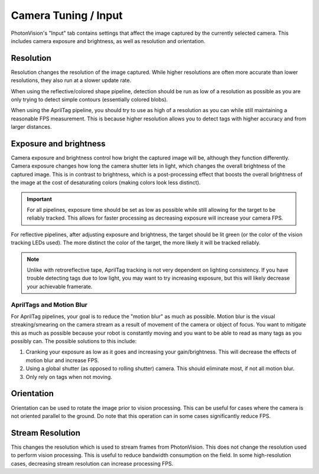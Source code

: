 Camera Tuning / Input
=====================

PhotonVision's "Input" tab contains settings that affect the image captured by the currently selected camera. This includes camera exposure and brightness, as well as resolution and orientation.

Resolution
----------

Resolution changes the resolution of the image captured. While higher resolutions are often more accurate than lower resolutions, they also run at a slower update rate.

When using the reflective/colored shape pipeline, detection should be run as low of a resolution as possible as you are only trying to detect simple contours (essentially colored blobs).

When using the AprilTag pipeline, you should try to use as high of a resolution as you can while still maintaining a reasonable FPS measurement. This is because higher resolution allows you to detect tags with higher accuracy and from larger distances.

Exposure and brightness
-----------------------

Camera exposure and brightness control how bright the captured image will be, although they function differently. Camera exposure changes how long the camera shutter lets in light, which changes the overall brightness of the captured image. This is in contrast to brightness, which is a post-processing effect that boosts the overall brightness of the image at the cost of desaturating colors (making colors look less distinct).

.. important:: For all pipelines, exposure time should be set as low as possible while still allowing for the target to be reliably tracked. This allows for faster processing as decreasing exposure will increase your camera FPS.

For reflective pipelines, after adjusting exposure and brightness, the target should be lit green (or the color of the vision tracking LEDs used). The more distinct the color of the target, the more likely it will be tracked reliably.

.. note:: Unlike with retroreflective tape, AprilTag tracking is not very dependent on lighting consistency. If you have trouble detecting tags due to low light, you may want to try increasing exposure, but this will likely decrease your achievable framerate.


AprilTags and Motion Blur
^^^^^^^^^^^^^^^^^^^^^^^^^

For AprilTag pipelines, your goal is to reduce the "motion blur" as much as possible. Motion blur is the visual streaking/smearing on the camera stream as a result of movement of the camera or object of focus. You want to mitigate this as much as possible because your robot is constantly moving and you want to be able to read as many tags as you possibly can. The possible solutions to this include:

1. Cranking your exposure as low as it goes and increasing your gain/brightness. This will decrease the effects of motion blur and increase FPS.
2. Using a global shutter (as opposed to rolling shutter) camera. This should eliminate most, if not all motion blur.
3. Only rely on tags when not moving.

.. image:: images/motionblur.gif
    :align: center

Orientation
-----------

Orientation can be used to rotate the image prior to vision processing. This can be useful for cases where the camera is not oriented parallel to the ground. Do note that this operation can in some cases significantly reduce FPS.

Stream Resolution
-----------------

This changes the resolution which is used to stream frames from PhotonVision. This does not change the resolution used to perform vision processing. This is useful to reduce bandwidth consumption on the field. In some high-resolution cases, decreasing stream resolution can increase processing FPS.
